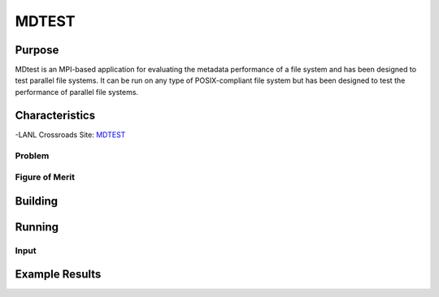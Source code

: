 ******
MDTEST
******

Purpose
=======

MDtest is an MPI-based application for evaluating the metadata performance of a file system and has been designed to test parallel file systems. It can be run on any type of POSIX-compliant file system but has been designed to test the performance of parallel file systems.

Characteristics
===============

-LANL Crossroads Site: `MDTEST <https://www.lanl.gov/projects/crossroads/_assets/docs/micro/mdtest-1.8.4-xroads_v1.0.0.tgz>`_

Problem
-------

Figure of Merit
---------------

Building
========

Running
=======

Input
-----

Example Results
===============

